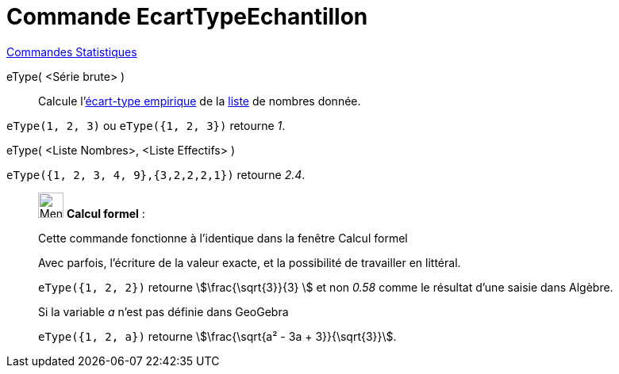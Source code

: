 = Commande EcartTypeEchantillon
:page-en: commands/SampleSD
ifdef::env-github[:imagesdir: /fr/modules/ROOT/assets/images]

xref:commands/Commandes_Statistiques.adoc[Commandes Statistiques]

eType( <Série brute> )::
  Calcule l'https://fr.wikipedia.org/wiki/%C3%89cart_type#.C3.89cart_type_empirique[écart-type empirique] de la
  xref:/Listes.adoc[liste] de nombres donnée.

[EXAMPLE]
====

`++eType(1, 2, 3)++` ou `++eType({1, 2, 3})++` retourne _1_.

====

eType( <Liste Nombres>, <Liste Effectifs> )::

[EXAMPLE]
====

`++eType({1, 2, 3, 4, 9},{3,2,2,2,1})++` retourne _2.4_.

====

____________________________________________________________

image:32px-Menu_view_cas.svg.png[Menu view cas.svg,width=32,height=32] *Calcul formel* :

Cette commande fonctionne à l'identique dans la fenêtre Calcul formel

Avec parfois, l'écriture de la valeur exacte, et la possibilité de travailler en littéral.

[EXAMPLE]
====

`++eType({1, 2, 2})++` retourne stem:[\frac{\sqrt{3}}{3} ] et non _0.58_ comme le résultat d'une saisie dans Algèbre.

Si la variable _a_ n'est pas définie dans GeoGebra

`++eType({1, 2, a})++` retourne stem:[\frac{\sqrt{a² - 3a + 3}}{\sqrt{3}}].

====
